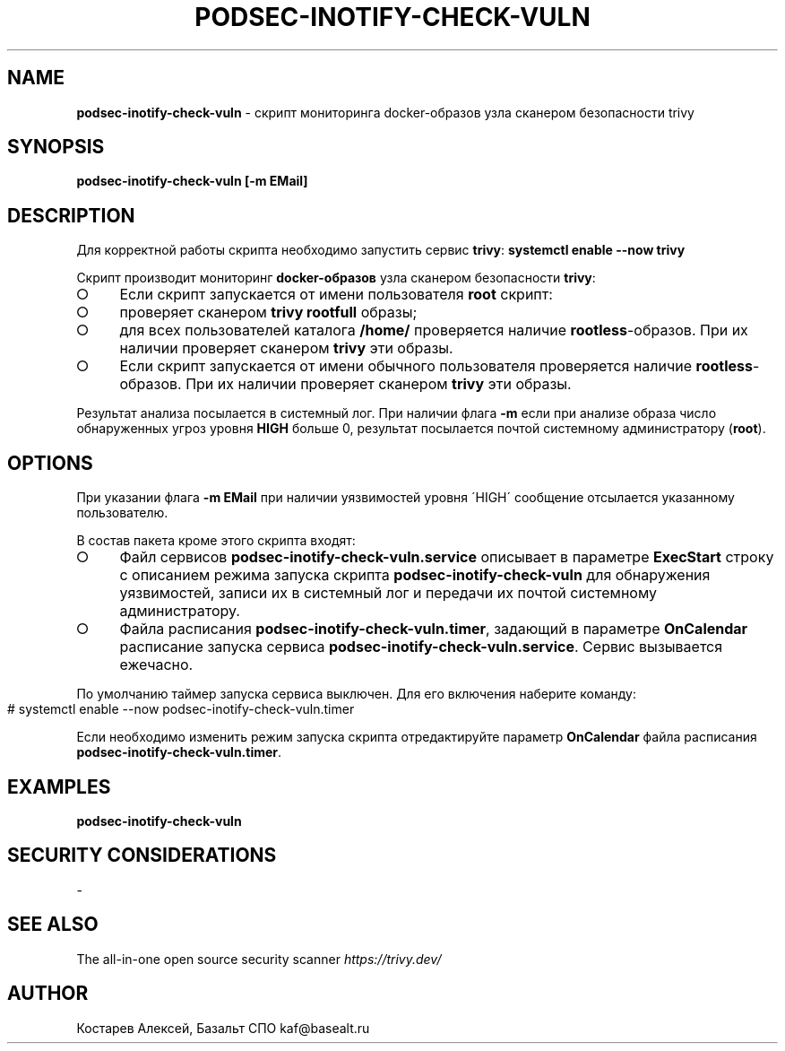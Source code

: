 .\" generated with Ronn-NG/v0.9.1
.\" http://github.com/apjanke/ronn-ng/tree/0.9.1
.TH "PODSEC\-INOTIFY\-CHECK\-VULN" "1" "August 2024" ""
.SH "NAME"
\fBpodsec\-inotify\-check\-vuln\fR \- скрипт мониторинга docker\-образов узла сканером безопасности trivy
.SH "SYNOPSIS"
\fBpodsec\-inotify\-check\-vuln [\-m EMail]\fR
.SH "DESCRIPTION"
Для корректной работы скрипта необходимо запустить сервис \fBtrivy\fR: \fBsystemctl enable \-\-now trivy\fR
.P
Скрипт производит мониторинг \fBdocker\-образов\fR узла сканером безопасности \fBtrivy\fR:
.IP "\[ci]" 4
Если скрипт запускается от имени пользователя \fBroot\fR скрипт:
.IP "\[ci]" 4
проверяет сканером \fBtrivy\fR \fBrootfull\fR образы;
.IP "\[ci]" 4
для всех пользователей каталога \fB/home/\fR проверяется наличие \fBrootless\fR\-образов\. При их наличии проверяет сканером \fBtrivy\fR эти образы\.
.IP "" 0

.IP "\[ci]" 4
Если скрипт запускается от имени обычного пользователя проверяется наличие \fBrootless\fR\-образов\. При их наличии проверяет сканером \fBtrivy\fR эти образы\.
.IP "" 0
.P
Результат анализа посылается в системный лог\. При наличии флага \fB\-m\fR если при анализе образа число обнаруженных угроз уровня \fBHIGH\fR больше 0, результат посылается почтой системному администратору (\fBroot\fR)\.
.SH "OPTIONS"
При указании флага \fB\-m EMail\fR при наличии уязвимостей уровня \'HIGH\' сообщение отсылается указанному пользователю\.
.P
В состав пакета кроме этого скрипта входят:
.IP "\[ci]" 4
Файл сервисов \fBpodsec\-inotify\-check\-vuln\.service\fR описывает в параметре \fBExecStart\fR строку с описанием режима запуска скрипта \fBpodsec\-inotify\-check\-vuln\fR для обнаружения уязвимостей, записи их в системный лог и передачи их почтой системному администратору\.
.IP "\[ci]" 4
Файла расписания \fBpodsec\-inotify\-check\-vuln\.timer\fR, задающий в параметре \fBOnCalendar\fR расписание запуска сервиса \fBpodsec\-inotify\-check\-vuln\.service\fR\. Сервис вызывается ежечасно\.
.IP "" 0
.P
По умолчанию таймер запуска сервиса выключен\. Для его включения наберите команду:
.IP "" 4
.nf
#  systemctl enable \-\-now podsec\-inotify\-check\-vuln\.timer
.fi
.IP "" 0
.P
Если необходимо изменить режим запуска скрипта отредактируйте параметр \fBOnCalendar\fR файла расписания \fBpodsec\-inotify\-check\-vuln\.timer\fR\.
.SH "EXAMPLES"
\fBpodsec\-inotify\-check\-vuln\fR
.SH "SECURITY CONSIDERATIONS"
\-
.SH "SEE ALSO"
The all\-in\-one open source security scanner \fIhttps://trivy\.dev/\fR
.SH "AUTHOR"
Костарев Алексей, Базальт СПО kaf@basealt\.ru
